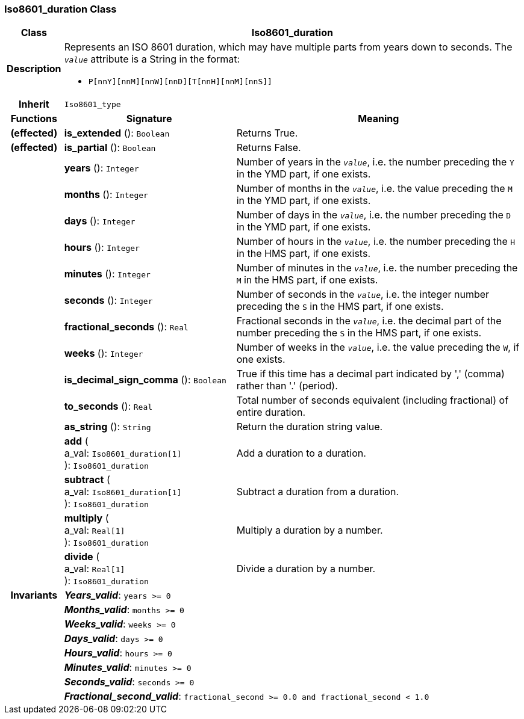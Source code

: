 === Iso8601_duration Class

[cols="^1,3,5"]
|===
h|*Class*
2+^h|*Iso8601_duration*

h|*Description*
2+a|Represents an ISO 8601 duration, which may have multiple parts from years down to seconds. The `_value_` attribute is a String in the format:

* `P[nnY][nnM][nnW][nnD][T[nnH][nnM][nnS]]`

h|*Inherit*
2+|`Iso8601_type`

h|*Functions*
^h|*Signature*
^h|*Meaning*

h|(effected)
|*is_extended* (): `Boolean`
a|Returns True.

h|(effected)
|*is_partial* (): `Boolean`
a|Returns False.

h|
|*years* (): `Integer`
a|Number of years in the `_value_`, i.e. the number preceding the `Y` in the YMD part, if one exists.

h|
|*months* (): `Integer`
a|Number of months in the `_value_`, i.e. the value preceding the `M` in the YMD part, if one exists.

h|
|*days* (): `Integer`
a|Number of days in the `_value_`, i.e. the number preceding the `D` in the YMD part, if one exists.

h|
|*hours* (): `Integer`
a|Number of hours in the `_value_`, i.e. the number preceding the `H` in the HMS part, if one exists.

h|
|*minutes* (): `Integer`
a|Number of minutes in the `_value_`, i.e. the number preceding the `M` in the HMS part, if one exists.

h|
|*seconds* (): `Integer`
a|Number of seconds in the `_value_`, i.e. the integer number preceding the `S` in the HMS part, if one exists.

h|
|*fractional_seconds* (): `Real`
a|Fractional seconds in the `_value_`, i.e. the decimal part of the number preceding the `S` in the HMS part, if one exists.

h|
|*weeks* (): `Integer`
a|Number of weeks in the `_value_`, i.e. the value preceding the `W`, if one exists.

h|
|*is_decimal_sign_comma* (): `Boolean`
a|True if this time has a decimal part indicated by ',' (comma) rather than '.' (period).

h|
|*to_seconds* (): `Real`
a|Total number of seconds equivalent (including fractional) of entire duration.

h|
|*as_string* (): `String`
a|Return the duration string value.

h|
|*add* ( +
a_val: `Iso8601_duration[1]` +
): `Iso8601_duration`
a|Add a duration to a duration.

h|
|*subtract* ( +
a_val: `Iso8601_duration[1]` +
): `Iso8601_duration`
a|Subtract a duration from a duration.

h|
|*multiply* ( +
a_val: `Real[1]` +
): `Iso8601_duration`
a|Multiply a duration by a number.

h|
|*divide* ( +
a_val: `Real[1]` +
): `Iso8601_duration`
a|Divide a duration by a number.

h|*Invariants*
2+a|*_Years_valid_*: `years >= 0`

h|
2+a|*_Months_valid_*: `months >= 0`

h|
2+a|*_Weeks_valid_*: `weeks >= 0`

h|
2+a|*_Days_valid_*: `days >= 0`

h|
2+a|*_Hours_valid_*: `hours >= 0`

h|
2+a|*_Minutes_valid_*: `minutes >= 0`

h|
2+a|*_Seconds_valid_*: `seconds >= 0`

h|
2+a|*_Fractional_second_valid_*: `fractional_second >= 0.0 and fractional_second < 1.0`
|===
